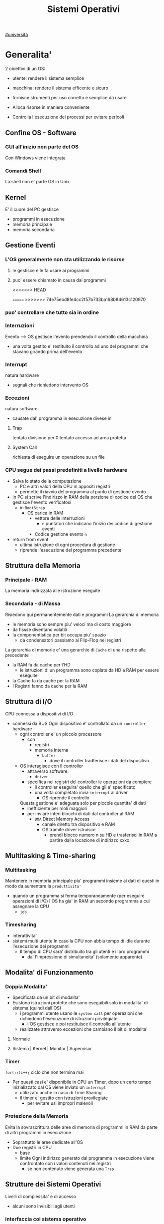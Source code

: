 #+TITLE: Sistemi Operativi
#+COURSE: SO A
#+PROF: Davide Gunetti ~ Daniele.Gunetti@unito.it
#+STARTUP: latexpreview
[[file:#universita.org][#universitá]]

* Generalita'
2 obiettivi di un OS:
- utente: rendere il sistema semplice
- macchina: rendere il sistema efficente e sicuro

- fornisce strumenti per uso corretto e semplice da usare
- Alloca risorse in maniera conveniente
- Controlla l'esecuzione dei processi per evitare pericoli

** Confine OS - Software

*** GUI all'inizio non parte del OS
Con Windows viene integrata

*** Comandi Shell
La shell non e' parte OS in Unix

** Kernel
E' il cuore del PC
gestisce
- programmi in esecuzione
- memoria principale
- memoria secondaria

** Gestione Eventi
*** L'OS generalmente non sta utilizzando le risorse
**** le gestisce e le fa usare ai programmi
**** puo' essere chiamato in causa dai programmi
<<<<<<< HEAD
        :PROPERTIES:
:ID:       98593566-3de2-4cb9-88c0-dafc002bed8a
:END:
=======
>>>>>>> 74e75ebd8fe4cc2f57b733ba168b84613c120970
*** puo' controllare che tutto sia in ordine
*** Interruzioni
Evento --> OS gestisce l'evento prendendo il controllo della macchina
- una volta gestito e' restituito il controllo ad uno dei programmi che stavano girando prima dell'evento
*** Interrupt
natura hardware
- segnali che richiedono intervento OS
*** Eccezioni
natura software
- causate dal' programma in esecuzione
  divese in
**** Trap
tentata divisione per 0
tentato accesso ad area protetta
**** System Call
richiesta di eseguire un operazione su un file
*** CPU segue dei passi predefiniti a livello hardware
- Salva lo stato della computazione
  + PC e altri valori della CPU in appositi registri
  + permette il riavvio del programma al punto di gestione evento
- in PC si scrive l'indirizzo in RAM della porzione di codice del OS che gestisce l'evento verificatosi
  + in =BootStrap=
    - OS carica in RAM
      + vettore delle interruzioni
        - ~n~ puntatori che indicano l'inizio dei codice di gestione eventi

      + Codice gestione evento ~n~
- return from event
  + ultima istruzione di ogni procedura di gestione
  + riprende l'esecuzione del programma precedente
** Struttura della Memoria
*** Principale - RAM
La memoria indirizzata alle istruzione eseguite
*** Secondaria - di Massa
Risiedono qui permanentemente dati e programmi
La gerarchia di memoria
- le memoria sono sempre piu' veloci ma di costo maggiore
- da fissse diventano volatili
- la componentistica per bit occupa piu' spazio
  + da condensatori passiamo ai Flip-Flop nei registri

La gerarchia di memorie e' una gerarchie di =Cache= di una rispetto alla precedente
- la RAM fa da cache per l'HD
  + le istruzioni di un programma sono copiate da HD a RAM per essere eseguite
- la Cache fa da cache per la RAM
- I Registri fanno da cache per la RAM
** Struttura di I/O
CPU connessa a dispositivi di I/O
- connessi da BUS
  Ogni dispositivo e' controllato da un =controller= hardware
  - ogni controller e' un piccolo processore
    + con
      - registri
      - memoria interna
        + =buffer=
          - dove il controller tradferisce i dati del dispositivo
  - OS interagisce con il controller
    + attraverso software:
      - =driver=
    + specifica nei registri del controller le operazioni da compiere
      - il controller eseguira' quello che gli e' specificato
      - una volta completato invia ~interrupt~ al driver
        + OS riprende il controllo

    Questa gestione e' adeguata solo per piccole quantita' di dati
    - inefficiente per moli maggiori
    - per inviare interi blocchi di dati dal controller al RAM
      + =DMA= Direct Memory Access
        - canale diretto tra dispositivo e RAM
        - OS tramite driver istruisce
          + prendi blocco numero n su HD e trasferisci in RAM a partire dalla locazione di indirizzo xxxx
** Multitasking & Time-sharing
*** Multitasking
Mantenere in memoria principale piu' programmi insieme ai dati di questi in modo da aumentare la ~produttivita'~
- quando un programma si ferma temporaneamente (per eseguire operazioni di I/O) l'OS ha gia' in RAM un secondo programma a cui assegnare la CPU
  + =job=

*** Timesharing
- interattivita'
- sistemi multi utente
  In caso la CPU non abbia tempo di idle durante l'esecuzione dei programmi
  - Il tempo di CPU sara' distribuito tra gli utenti e i loro programmi
    - da' l'impressione di simultaneita' (solamente apparente)
** Modalita' di Funzionamento
*** Doppia Modalita'
- Specificata da un bit di modalita'
- Esistono istruzioni protette che sono eseguibili solo in modalita' di sistema (quindi dall'OS)
  - i programmi utente usano le =system call= per operazioni che richiedono l'esecuzione di istruzioni privilegiate
    - l'OS gestisce e poi restituisce il controllo all'utente
  - realizzate attraverso eccezioni che cambiano il bit di modalita'

**** Normale
**** Sistema | Kernel | Monitor | Supervisor
*** Timer
~for(;;)i++;~  ciclo che non termina mai
- Per questi casi e' disponibile in CPU un Timer, dopo un certo tempo inizializzato dal OS viene inviato un =interrupt=
  - utilizzato anche in caso di Time Sharing
  - il timer e' gestito con istruzioni provilegiate
    - per evitare usi impropri malevoli
*** Protezione della Memoria
Evita la sovrascrittura delle aree di memoria di programmi in RAM da parte di altri programmi in esecuzione
- Soprattutto le aree dedicate all'OS
- Due registri in CPU
  - base
  - limite
    Ogni indirizzo generato dal programma in esecuzione viene confrontato con i valori contenuti nei registri
    - se non contenuto viene generata una =Trap=

** Strutture dei Sistemi Operativi
Livelli di complessita' e di accesso
- alcuni sono invisibili agli utenti
*** interfaccia col sistema operativo
non fa parte del kernel, ma e' fornito insieme all'OS
- interpreti di comandi | shell Unix
  - comandi == eseguibili
- GUI - interfaccia grafica
  - prima diffusione commerciale - ~1984~ Macintosh

*** programmi/servizi di sistema
non fanno parte del kernel, ma forniti insieme all'OS
rendono piu' semplice l'uso del sistema
- editor
- compilatori
- assemblatori
- debugger
- interpreti
- IDE
- browser
- gestori di email

*** chiamate di sistema
processo == programma in "esecuzione"
- un processo deve compiere una operazione privilegiata
  + System Call
- le system call sono la vera interfaccia tra processi e OS
  + procedure inserite in programmi scritti in linguaggi di alto livello
  + sembrano normali subroutine ma l'esecuzione e' portata avanti direttamente dal'OS
- esempi:
  + open() ~restituisce file descriptor~
  + write()
  + close()
  + fork()
- API
  + Application Programming Interface
  + strato intermedio tra applicazioni e system call
    - semplificano l'uso e la portabilita'
  + Api Windows / Api POSIX
  + esempi:
    - fopen() ~restituisce file pointer~
    - fprintf()
    - fclose()

*** gestione dei processi/memoria primaria/memoria secondaria
- =Processi concorrenti=
  + Competono per
    1. CPU
    2. spazio in memoria
    3. dispositivi INPUT/OUTPUT
- Gestione dei processi
  - Creazione | fork()
  - Sospensione e Riavvio
  - Sincronizzazione
  - Comunicazione
- Gestione Memoria Primaria
  - un programma in esecuzione e' caricato in memoria primaria (vedi Memoria Virtuale)
  - Time-Sharing
    - tenere traccia delle aree di RAM utilizzate e da che processo
    - distribuzione della RAM tra i processi
    - gestione dinamica della RAM
- Gestione Memoria Secondaria | File System
  - informazioni del sistema contenute in un =file=
  - file organizzati in una struttura gerarchica
    - =File System=
  - strumenti del OS
    - creazione
    - cancellazione
    - gestione file e directory
    - memorizzazione efficiente

*** protezione e sicurezza
Ogni processo deve essere protetto dalle attivita' improprie degli altri processi
- non deve essere possibile impadronirsi di una risorsa in modo esclusivo
- non devono essere accessibili aree di memoria assegnate ad altri processi

  Nessun utente puo' accedere a file di altri utenti

  =Macchine Virtuali=
  - ogni utente usa la VM indipendentemente dell'hardware
  - l'utente ha l'illusione di avere una CPU, un File System
    - nella realta' le risorse sono condivise

** Problemi

1) tener tracciatutti i programmi attivi nel sistema
   - stanno usando la CPU
   - richiedono l'uso della CPU
     - =processi= =thread=
2) CPU libera: a quale programma in RAM assegnare la CPU
3) interazione tra programmi senza danneggiarsi
   * evitare stallo
   * problemi di =sincronizzazione=
4) gestione della RAM
   * traccia delle aree di memoria occupate e da che programma
     * =memoria centrale=
     * =memoria virtuale=
5) gestione del File System
   * memoria di massa
   * fornire un'interfaccia
   * implementare il file system

** NB
- Single/Multi-Core
  + '90 CPU == singolo
    - un unico programma poteva utilizzare piu' CPU
    - sistema multiprocessore
      + tutti i processori condividono un'unica memoria principale
      + UMA
  + 2000
    - l'aumento delle prestazioni rallenta sensibilmente
    - processori costituiti da 2 processori affiancati sullo stesso _Die_
      + 2 Core
      + Processore Dual-Core
    - piccoli sistemi UMA
      + tutti i core possono indirizzare la stessa memoria principale
      + si condivide anche un livello di cache (L3) solitamente
- Non esiste una grande differenza tra OS per single-core o multi-core
  + in questo corso si presume che esiste un'unica unita' di calcolo
- OS di Rete e OS distribuiti

* Gestione Processi, Sincronizzazione
Componente del OS: =CPU Scheduler=
- Sceglie processi in coda di ready
- si attiva ogni 50/100 secondi
  - crea ~overhead~

** Processi
Unita' di lavoro del OS
- il primo ruolo del OS e' amministrare i processi
  - creazione
  - cancellazione
  - scheduling dei processi
  - sincronizzazione e comunicazione
    Un processo non e' solamente un programma in esecuzione
    - Struttura in Memoria =immagine del processo=
      - Codice
      - dati
      - stack
      - heap
    Un programma puo' definire piu' processi
    - un programma puo' contenere codice per generare piu' processi
    - piu' processi possono condividere lo stesso codice
    Fondamentalmente:
    - processo: entita' =attiva=
    - programma: entita' =statica=
    Un processo nasce sempre a partire da un'altro processo attraverso una opportuna =System Call=


*** =Stati= di un processo
L'OS sposta il processo tra vari stati attraverso cui esso evolve
- ~New~
  - Va assegnato ~Process Control Block~ e ~spazio in memoria~ necessario per il codice e i dati
  - questo e' gestito con interrupt, l'OS deve controllare subito perche' non conosce la naturea dell'interrupt e non puo' lasciare finire un processo in Running
- ~Ready~ (to run)
  - Scheduler Dispatch - componente del OS che sceglie e lancia il processo
  - Ci sono livelli di priorita' per i processi
    - un processo a bassa priorita' potrebbe rimanere in attesa del suo turno per sempre
- ~Running~
  - L'OS gira nel tempo tra un processo e l'altro, altrimenti sta in attesa (sleeps)
  - Se piu' processi: dopo un determinato tempo l'OS prende il controllo inviando un =interrupt=
    - il tempo di esecuzione puo' essere interrotto da interrupt ma verra' poi restituito subito dopo al processo in questione
- ~Waiting~
  - Il processo puo' aver richiesto una operazione di I/O (con una System Call)
    - queste operazioni sono sotto il controllo del OS, quindi sara' questo a interrompere il Waiting una volta completate
- ~Terminated~
  - Il processo termina
  - L'OS riprende il controllo per ripulire la memoria dall'area occupata dal processo ora terminato
**** =diagramma= di transizione degli stati di un processo
- Rimuovere l'arco interrupt
  - da' il diagramma di un OS multitasking ma non time-sharing

*** Process Control Block - =PCB=
- Process ID
- Stato
- Contenuto dei registri della CPU una volta sospeso il processo
- Indirizzi RAM aree dati e codice
- File in uso
- Informazioni Scheduling

  E' il PCB del processo che viene inserito in coda di ready dopo che l'OS ha recuperato il codice e caricato in RAM

#+NAME: Crezione di un processo in Unix
#+BEGIN_SRC C
int main(){ //NB: ad un programma possono corrispondere piu' di un processo
    pid_t pid, childpid;
    pid = fork(); //genera un nuovo processo copiando codice e dati del padre,
                  //nel PID indica gli indirizzi che lo riguardano
                  //nella cella di memoria del PID padre scrive il PID del figlio
                  //nella cella di memoria del PID figlio scrive 0
    printf("questa la stampano padre e figlio"); //sia padre che figlio riprendono dopo il fork
    if(pid == 0){
        printf("processo figlio");
        execlp("/bin/ls", "ls", NULL); //specifica il codice da eseguire, NB non ritorna
    }
    else{ //eseguito dal padre in quanto in pid contiene un numero maggiore di 0
        printf("sono il padre, aspetto il figlio");
        childpid = wait(NULL); //Waiting Queue, i due processi si sincronizzano
                               //a processo figlio terminato viene scritto il PID figlio
                               //a questo punto il padre viene reintrodotto nella Ready Queue
        printf("il processo figlio e' terminato");
        exit(0);
    }
} //System Call: fork(), execlp(), wait(), exit()
#+END_SRC
Il codice e' copiato solo concettualmente, le aree dati sono realmente duplicate
- System Calls utili
  - getpid()
    - restituisce il process Id del processo chiamante
  - getppid()
    - restituisce il process Id del parent del processo chiamante

*** Operazioni su processi
**** Creazione
- ogni OS possiede almeno una ~System Call~ di creazione
  - tutti i processi nascono da altri processi ~con l'eccezione~ di quello all'accensione del Sistema
- nel sistema si forma un =albero di processi=
  - Il Creatore e' detto Padre - =parent=
  - Il Creato e' detto Figlio  - =child=

    Nel Creare un albero l'OS riferisce i processi con un ~PID~ (Process ID) ovvero un identificatore
    - Comando:
      - ps - process status

#+SOURCE-START
***** Scelte ingenieristiche
Moderni OS implementato tutte queste combinazioni nelle loro System Call
****** Avvio
******* Processo padre continua concorrentemente al figlio - ready queue
******* Processo padre di ferma attendendo l'esecuzione del figlio - waiting queue
****** Esecuzione
******* Fornire al figlio copia del codice padre
******* Nuovo programma al figlio
**** Uccisione
- kill / TerminateProcess(Win)
  - secondo PID
  - puo' avvenire se =TRAP=

*** Comunicazione tra processi

**** indipendenti

**** cooperanti
si influenzano l'un l'altro
- si scambiano informazioni
- portano aventi una elaborazione suddivisa
  Per permettere cio' l'OS deve mettere a disposizione meccanismi appositi

***** Inter-Process Communication =IPC=
L'OS mette a diusposizione System Call volte all'implementazione di:
- memoria condivisa
  - sovrascritto il divieto della memoria dell'altro processo
  - Scelte  implementative
    - dimensione variabile?
    - che processi hanno diritto di uso?
    - un processo

- scambio di messaggi
  - coda di messaggi
    - gestita dal OS
      - Scelte implementative
        - coda usata da piu' di due processi?
        - limite alla dimensione della coda?
        - ricevente se non ci sono messaggi? sospensione?
        - trasmittente se la coda e' piena?  sospensione?
    Esempi di System Call
    - msgget()
    - send(message, line, PID)
    - receive(message, line, PID)

****** Pipe

****** Client-server

******* Socket

******* Remote Procedure Call =RPC=

***** esempio
processo =produttore=, produce informazioni utilizzate da un processo =consumatore=
- informazioni poste in un =buffer=

  =produttore=  - Compilatore  ~ produce codice oggetto
  =consumatore= - Assemblatore ~ consuma codice oggetto

#+BEGIN_SRC C
#define SIZE 10
typedef struct {...} item;
item buffer [SIZE];
int in = 0, out = 0;
#+END_SRC
in: prossimo item libero
out: primo item pieno
buffer vuoto: in=out
buffer pieno: in+1 mod SIZE = out --il buffer e' utilizzato in modo circolare
NB: Il buffer pieno usera' ~SIZE-1 posizioni~
#+NAME: Consumatore
#+BEGIN_SRC C
item nextp;
repeat
while (in == out) // empty buffer
    do no_op;
nextp = buffer[out];
out = out+1 mod SIZE;
<consuma l'item in nextp>
until false;
#+END_SRC

#+NAME: Produttore
#+BEGIN_SRC C
item nextp;
repeat
<produci nuovo item in nextp>
while(in+1 mod SIZE == out) // full buffer
    do no_op;
buffer[in] = nextp;
in = in+1 mod SIZE;
until false;
#+END_SRC

** Thread
_syscall_: UNIX: clone(); Windows: CreateThread()

Se due processi (con spazi di indirizzamendo separati) devono lavorare sugli stessi dati sará necessario:
- area di memoria condivisa
- utilizzo di messaggi per lo scambio dei dati
- dati in un file acceduto a turno
  + comunque passaggio attraverso memoria secondaria piú lenta

Inoltre al context switch é introdotto un overhead
- disattivazione aree codice e dati dell'uscente
- attivazione aree codice e dati dell'entrante
Cache CPU
- contengono dati dell'uscente
- entrante generá subito molti miss di cache

Per questo nascono i thread
- =peer thread=
  + "processi" che condividono lo spazio di indirizzamento
    - codice e dati
Un processo semplice é contraddistindo da un unico thread di computazione

*** Peer Thread
Un processo Multi-Thread o Multi-Threaded é composto da piú thread di computazione detti =peer thread=
- un processo di questo tipo é anche detto =task=
- ad ogni =peer thread=
  + corrisponde un suo thread computazionale
    - registri CPU
    - stack privato
    - Program Counter
  + informazioni condivise, _spazio di indirizzamento_
    + codice
    + dati
      - unica copia delle strutture dati del codice
    + file

*** Context Switch
Avviene normalmente in modo che ciascun thread possa eseguire
- vengono cambiate solo
  + PC
  + Registri CPU
  + Stack
- Molto piú veloce
  + non vanno attivate diverse Page-Table
  + miss cache minori
    - i dati utilizzati dai peer thread é probabile siano gli stessi

*** Scheduling Thread

**** livello User

**** livello Kernel
OS mantiene strutture dati per gestire sia i normali processi che tutti i peer thread  di un task
Quando un thread si blocca volontariamente o meno, il OS assegna la CPU:
- a un altro peer-thread dello stesso task
- a uno dei peer-thread di un altro task
- ad un altro processo

*** Vantaggi
- efficienza (Solaris)
  + un LWP richiede 30 volte meno tempo per essere creato rispetto un HWP
  + context switch 5 volte piú veloce
- condivisione di dati e risorse
- architettura multi-core
  + ancora emeglio architetture multi-threaded

*** Architetture Multi-Core
Molto adatte a gestire multiplici thread
- con due core
  + core1 puó gestire solo peer-thread di un task
  + core2 puó gestire solo peer-thread di un altro task
I context switch saranno solamente tra peer-thread con massima efficienza
I core sono sempre in costante tentativo di bilanciamento in un sistema reale
- dipendentemente da
  + numero di core
  + numero di task
    - numero di peer-thread
  + numero di processi

**** CPU/CORE Multithreaded
Attraverso una pipe-line é possibile eseguire fino a 4 o 5 istruzione del programma in esecuzione =multiple issue=
- Pipeline
  + IF
  + ID
  + EX
  + MEM
  + WB
- Architettura Superscalare
  + ogni core deve essere dotati di piú ALU e Unitá Floating Point

Questo non é sempre possibile
- le istruzioni devono essere indipendenti tra di loro
  + non devono avere bisogno del risultato di un'istruzione precedente
Invece le istruzioni di due peer-thread distinti saranno probabilmente indipendenti
- esecuzione in parallelo di istruzioni appartenendi a thread diversi
  + =Simultaneous Multi-Threading=
    - aumento di produttivitá della CPU



** Scheduling
Presupponendo un sistema Single-core
L'OS fa credere ai processi di avere tutta la CPU per loro
- Process Switch/Context Switch
  - L'=unico= PC viene aggiornato con i valori relativi al processo Running

    NB: Diagramma di Gantt

*** Context Switch
Passaggio da un processo in esecuzione all'altro
=Commutazione= della CPU tra i processi
- OS prende il controllo CPU ~ questo e' tecnicamente pure un Context Switch
- Salva lo stato della computazione del processo uscente in PCB
- Scrive in PC e nei registri CPU i valori PCB del processo entrante

  Questa operazione richiede tempo: ~overhead~ di sistema (sovraccarico)

*** Code di Scheduling
OS gestisce varie code di processi
- una lista di =PCB=

- Coda di Ready ~ Ready Queue ~ =RQ=
  - coicide con lo stato Ready nel ~diagramma~

- n Code di Waiting
  - Code dei dispositivi ~Device Queues~
    - piu' processi possono essere in coda per l'accesso ad un dispositivo
  - Code di Eventi       ~Waiting Queues~

**** Diagramma di accodamento
riformulazioe del diagramma di transizione prendendo in considerazione le code

*** Implementazione
Tecniche per massimizzare la produttivita' della CPU
- [[Multitasking]]
- [[Time Sharing]]
  Per cio' devono essere definite delle regole dal progettista

  I processi vivono fasi di ~CPU-burst~ e ~I/O-burst~
  I processi possono essere
  - CPU-bound
    - un compilatore x es
  - I/O-bound
    - un browser
    - un editor

**** Scheduler
decide quale processo in coda di ready sara' eseguito quando:
1. il processo in esecuzione passa volontariamente in stato di waiting
2. il processo in esecuzione termina
3. il processo in esecuzione viene ~obbligato~ a passare allo stato di ready
   - questo con un timer hardware - =vettore delle interruzioni=
4. un processo \(P_x\) entra in coda di ready arrivando da un coda di wait oppure e' sato appena lanciato
   1) l'OS interviene per gestire il =PCB= di \(P_x\) spostandolo in coda di ready
   2) se \(P_x\) e' piu' importante del processo in esecuzione

      per 1. 2. e' sufficiente un OS multitasking

**** Dispatcher
- implementa il [[Context Switch]]
- passa in user mode
- ripristina il PC della CPU alla corretta locazione

**** senza diritto di prelazione
=non-preempive scheduling=
Casi 1. e 2.
- I processi non posso interrompere l'esecuzione di altri processi

  Implementazione piu' snella utilizzata per OS specifici
**** con diritto di prelazione
=preemptive scheduling=
Casi 1. 2. 3. e 4.
- I processi non possono eseguire a tempo indeterminato
- I processi possono avere priorita' diverse

  Implementazione utilizzata per OS general purpuse

  Se una =System Call= chiamata dal processore in esecuzione viene ~interrotta dal vettore di interrupt~?
  - la prima istruzione della System Call puo' essere un'istruzione che
    - ~disattiva gli interrupt~
  - ultima istruzione
    - ~riabilitazione degli interrupt~

**** Criteri
Obiettivi:
- massimizzare =uso CPU=
- massimizzare il =Throughput=
  - ovvero la produttivita'
  - minimizzare il =tempo di risposta=
    - importante per i processi interattivi
- minimizzare il =Turnaround time=
  + tempo medio di completamento di un processo
    + da quando entra per la prima volta in coda di ready fino a quando non termina l'esecuzione in stato running
      - per semplificare non si considera la creazione e la terminazione del processo
- minimizzare il =Waiting time=
  + somma del tempo passato dal processo in ~coda di Ready~

~Turnaround Time~ = WaitingT + RunningT

**** Algoritmi
Considerando in questo corso processi con un =unico burst di CPU= e =nessun burst di I/O=

Un Algoritmo tanto é migliore quanto le sue prestazioni di avvicinano da =SJF= allontanandosi da =FCFS=

~def~
***** Starvation
+ il processo non viene mai scelto in quanto mai di prioritá
  * Aging
    + il processo aumenta di prioritá con il tempo passato in RQ

***** First Come, First Served
=FCFS=
***** Normale coda FIFO
+ PCB inserito in fondo alla coda
+ CPU libera assegnata al primo PCB alla testa
****** Non-preemptive
+ non implementa time-sharing
******* Tempo di attesa elevato
+ Effetto convoglio ~ accodamento job piu' corti

  Osservazioni
  - sfavorisce i processi brevi
  - non implementa sistemi time-sharing

  Peggiore degli Algoritmi ragionevoli

***** Shortest Job First
=SJF= ~ Shortest Next CPU Burst
- Esamina la durata del prossimo burst di CPU dei processi in RQ
- assegna la CPU al processo con burst minimo
- Puó essere ~preemptive~ o ~non-preemptive~
  1) Preemptive - =Shortest Remaining Time First= =SRTF=
     + se in RQ é presente un processo il cui ~CPU-burst é minore del tempo di esecuzione rimanente~ al processo Running, ha la priorita' il nuovo processo e viene interrotto quello in stato Running
       + Ipotesi solamente teorica

     É dimostrabile che SJF é ~ottimale~
     + spostando un processo breve prima di uno lungo
       - si migliora l'attesa del processo 1 piú di quanto di peggiori l'attesa del processo lungo
         + quindi diminuisce alche il Turnaroud-time medio

     ~MA~
     la durata del prossimo burst di CPU non é nota
     + SJF non é implementabile

***** Priority scheduling
=PS=
calcolo della prioritá:
- interna al sistema
  + sulla base di ogni processo
- esterna al sistema
  + sulla base del utente
    Puó essere ~preemptive~ o ~non-preemptive~



***** Round Robin
=RR=
L'algoritmo di implementazione del time-sharing, la RQ e' utilizzata come una coda circolare
- ogni processo ha un ~quanto di tempo~ implementato da un timer hardware che invia un interrupt allo scadere del tempo
  + entro il suo tempo il processo non lascia la CPU se non per wait
  + alla fine del suo tempo il processo é interrotto
- il prossimo processo ad andare in esecuzione sará il primo in RQ
Con \(n\) processi in coda di ready e il quanto di tempo \(q\) ogni processo riceve \(1/n\) del tempo della CPU e nessun processo aspetta piú di \((n-1)q\) unitá di tempo

- Turnaround medio peggiore di SJF
  + ovviamente
- Tempo di risposta medio migliore di SJF


Prestazioni dipendenti da \(q\):
- \(q \to\infty\)
  + RR == FCFS
- \(q\to 0\)
  + aumenta l'illusione di ~parallelismo~
  + aumenta il numero di ~context switch~

- regola empirica
  + \(80\% \text{ dei CPU burst} < q\)


***** Multilevel Queue
=MQ=
Code multiple
- foreground -- RR
  + interagiscono con l'utente
- background -- FCFS
  + non interagiscono
- batch
  + la loro esecuzione puó essere differita

Si puó suddividere la RQ in piú code
+ gestire ogni coda con un algoritmo ottimale
+ Scelta:
  - prioritá fissa
    - possibile starvation
    - time slice
      - quanti di tempo maggiori per foreground, minori per background  e batch

***** Multilevel Feedback Queue
=MFQS=
Code multilivello con retroazione
- I processi possono essere promossi a code a piu' alta prioritá o retrocessi
- assegnamento a coda dinamico
  - i processi sono spostati dal OS per
    + adattarsi alla lunghezza del CPU burst
    + gestire ogni coda con lo scheduling adatto rispetto al comportamento mostrato

- Es
  - se il processo esaurisce il quanto assegnato dalla prima coda RR, sara' spostato alla coda RR successiva con un quanto maggiore
  - se il processo esaurisce i quanti delle code RR sará spostato in una coda FCFS

**** Multielaborazione Simmetrica
=SME=
- scheduler per ogni core
  + code condivise
    + sincronizzazione
- code private ai core ~ preferita dagli OS moderni
  - necessario un sistema di bilanciamento tra le RQ dei core
    + difficoltá dovute a cache a piú livelli
      - dati e istruzioni di un processo sono man mano indirizzati e copiati nei vari livelli di cache
      - se spostato su un'altro core le informazioni vanno recuperate in quanto contenute in cache private di un altro core
        +
      - OS possono relegare un processo particolare ad un unico core per questo motivo



*** Esempi di Scheduling

*** Solaris
    - Scheduling a code multiple con retroazioine
      1. real time
      2. sistema
      3. interattiva
        - 60 livelli di prioritá - 50-59
      4. timesharing
        - 60 livelli di prioritá - 0-40

    Di norma i processi nascono nella classe _timesharing_
    I processi seguono prioritá formattate cosí:
    | Priority | Quantum[m/s] | New priority (exhausted quantum) | New priority (unexhausted) |
    |        0 |          200 |                                0 |                         50 |
    |      ... |          ... |                              ... |                        ... |
    |       59 |           20 |                               49 |                         59 |

    I processi possono essere promossi o meno in base al quanto che hanno sfruttato
    - maggiore é la prioritá maggiore é la probabilitá che verrá scelto per l'esecuzione al prossimo ciclo ma minore sará il quanto a lui assegnato dal OS
    Processi di sistema e real time hanno prioritá fissa, maggiore di interattiva e time sharing
    - lo scheduler calcola la prioritá globale di un processo
      + prioritá == si usa RR
      + algoritmo preemptive

*** Windows
    Prioritá con retroazione e prelazione
    - 32 livelli
      + real time - 16-31
      + altri - 1-15

    Lo scheduler sceglie il processo a prioritá piú alta
    - se il processo va in wait
      + viene alzata la sua prioritá
        - dipendentemente dalla tipologia del wait
          + se é atteso un dato dal disco l'aumento é minore
    - in caso di prioritá uguale é utilizzato il RR
      + se il quanto viene esaurito la sua prioritá é abbassata
        - limite 1
    Favorisce i processi che interagiscono con mouse e tastiera
    Inoltre W distingue tra background e foreground
    - il processo foreground ottiene 3 volte l'aumento del quanto di tempo che gli altri processi

*** Linux
    Completely Fair Scheduler =CFS=
    Cerca di distribuire a tutti i processi equamente il tempo di CPU

    Ad ogni context switch lo scheduler calcola il quanto tempo che spetta ad un processo P in modo che tutti i processi abbiamno avuto la stessa quantitá di tempo di CPU
    - P.vruntime = P.expected_run_time - P.due_cputime
      - CPU data al processo con P.vruntime piú basso
        - CPU-use minore
    - i processi ready-to-run sono nodi di un albero di ricerca bilanciato: =red-black tree= o R-B tree
      + permette operazioni molto efficienti
        - O(logx)
      + i nodi sono inseriti con la chiave del P.vruntime
        - il nodo piú a sinistra sará quello scelto dallo scheduler

** Sincronizzazione
    I processi possono cooperare, perció dovranno condividere dei dati
    - é necessario evitare la creazione di ~dati inconsistenti~

    Devono sincronizzarsi
    ~Problema~
    - mentre P1 elabora dati che verranno usati da P2 viene rimosso dall'esecuzione
      + P2 non dovrá lavorare sui dati incompleti lasciati da P1

    - esempio
      + produttore - consumatore
        - utilizzata variabile condivisa buffer/counter (buffer circolare)
          - se produttore esegue counter++ 'mentre' consumatore esegue counter--

            + questo puó verificarsi perché quella eseguita non é una operazione ~atomica~, non utilizzano una sola istruzione ISA a livello di architettura

    La sincronizzazione é un problema solamente se si effettuano scritture su memoria condivisa
    - le operazioni da sincronizzare devo concludersi completamente e non essere interrotte dallo scheduler per passare al processo sincronizzato dati consistenti
    Va sviluppato un protocollo usato dai processi che vanno ad usare variabili condivise
    Il codice sará strutturato in questo modo:
                    =entry section=
      - richiesta di entrare nella sezione critica
                   =sezione critica=
                     =exit section=
      + segnalazione di uscita dalla sezione critica

    Una soluzione al problema avrá queste proprietá
    - Mutua Esclusivitá
      + mai ci saranno conflitti di accesso
    - Progresso
      + se la sezione critica non sta venendo eseguita allora un processo in futura ne avrá accesso
      + questo garantisce l'assenza di =deadlock=
    - Attesa Limitata
      - qualsiasi processo che richiede di accedere alla sua sezione critica non soffrirá di =starvation=
      - evitare attese infinite

    Una soluzione corretta deve permettere ai processi di computare indipendentemente dalla loro velocitá
    - non deve dipendere dallo scheduling del sistema


*** Sezione Critica
    Zona del codice di manipolazione delle variabili condivise, non deve ~intrecciarsi~ co altre sezioni critiche
    - se un processo \(P_i\) sta eseguendo una sua sezione critica allora altri processi \(P_j\) non possono eseguire la propria
    - L'esecuzione della sezione critica di un \(P_i\) é mutualmente esclusivo con l'esecuzione delle sezioni critiche di altri \(P_j\)
      - anche se interrotto dalla scheduler nessun altro processo maniplante


**** Nel Sistema Operativo
    - accesso contemporaneo alla tabella dei file aperti
    - uso contemporaneo della fork
      + devono avere diversi PID
    In un sistema operativo il problema é risolto con una scelta
    - kernel con diritto di prelazione
      - un processo in kernel-mode puó essere interrotto da un altro processo
      - migliore per un sistema per applicazioni real-time
        + minore tempo di risposta
    - kernel senza diritto di prelazione
      - in kernel-mode un processo non puó essere interrotto
      - implementazione semplice: _disattivazione degli interrupt_
      - un solo processo alla volta puó accedere alle strutture dati dei kernel
        - accesso in modo esclusivo al codice della System Call

    Soluzione:
    - istruzioni macchina particolari
      + TestAndSet(v)
        #+begin_src C
boolean TestAndSet(boolean *lockvar){
    boolean tempvar = *lockvar;
    *lockvar = true;
    return tempvar;
}
        #+end_src
        Poi usata cosí
        #+begin_src C
boolean lock = false; // shared var
do{
    while(TestAndSet(&lock)); // while senza corpo
    //sezione critica            qui la variabile di lock == true
    lock = false;             // quando l'altro processo eseguirá il ciclo passerá il test
} while(true);
        #+end_src
        - In questo modo se un altro processo che testa lock resterá nel while in quanto _while(&lock) == while(true)_
        - l'_Attesa Limitata_ non é garantita
          - un processo potrebbe uscire dalla sezione critica e rientrarci nello stesso quanto di tempo
          - un meccanismo di aging non serva in quanto i processi entrano in esecuzione solamente che non riescono ad eseguire
          - puó essere implementata con una versione piú complessa
        - _Busy Waiting_:
          + il processo che tenta di accedere ad un lock fa busy-waiting
            - in quanto cicla in base ad una variabile che é modificabile sola da un altro processo
              + con un RR:
                - con \(N\) processi lo spreco di tempo di CPU sará \(N-1\) quanti di tempo
            - risolvibile con la disattivazione degli interrupt
              + perdita di controllo per un tempo arbitrario del OS
              + ci si deve fidare che il processo riabiliterá gli interrupt
      + Swap(\(v1\),\(v2\))

    Queste sono istruzioni macchina e quindi _atomiche_, non saranno mai interrotte a metá da un context switch
    I passi sono:
    - il processo tenta di accedere al lock
    - esegue la sezione critica
    - restituisce il lock

    ~NB~ La mutua esclusione in sistemi multi-core é piú complessa


***** Semafori
    Dijkstra - 1965
    Semaforo \(S\): variabile strutturata operabile tramite operazioni atomiche:
    - wait(S) ALIAS: P, down
      #+begin_src C
while S <= 0 do no-op;
S= S-1;
      #+end_src
    - signal(S) ALIAS: V, up
      #+begin_src C
S =S+1;
      #+end_src

      \(S\) é detta variabile semaforica, come se fosse un oggetto condiviso da tutti i processi per la sincronizzazione

    La variabile la chiameremo _mutex_ (mutual exclusion)
    #+begin_src C
P {
    do{
        wait(mutex);
        // sezione critica
        signal(mutex);
    } while(true);
}
    #+end_src

=sync=
    #+begin_src C
sync = 0;
P1{
    S1;
    signal(sync);
}
P2{
    wait(sync);
    S2;
}
    #+end_src

Questo tipo di semafori soffre ancora di busywaiting, sono chiamati _spinlock_
Soluzione implementata utilizzando System Call
- lista di semafori memorizzata nelle aree dati del kernel
- System Call
  + sleep() ALIAS: block()
    - toglie il processo dall'esecuzione
      + non viene inserito nella Ready Queue
  + wakeup()
    - rimette il processo in Ready Queue
- implementazione
  #+begin_src C
typedef struct{
    int valore; // se > 0 indica sezione critica libera
    struct process *waiting_list;
}semaforo;

wait(semaforo *S){
    S->valore--;
    if S->valore < 0 {
            // aggiunto processo a S in waiting_list
            sleep(); // il processo si é addormentato sul semaforo
    }
}

signal(semaforo *S) {
    S->valore++
    if S -> valore <= 0 {
            // togli un processo P da S -> waiting_list
            wakeup(P); // risvegliato P, va in Ready Queue
    }
}
  #+end_src

- NB
  - wait e signal sono _esse stesse sezioni critiche_ perché usano le stesse aree dati
    - risolvibile con una interruzione di interrupt o con busywaiting perché queste sono System Call e molto brevi
      + interruzione degli interrupt in multiprocessori non ovvio: sono disattivati solo su un particolare core

  - \(|mutex|\) = numero di processi addormentati
    - una S < 0 indica (in valore assoluto) il numero di processi addormentati su quel semaforo
      + se mutex = 1 allora \(P_1\) entra e \(mutex = 0\), context switch
      + un \(P_2\) testa mutex, \(mutex = -1\), \(P_2\) si addormenta

  - Utilizzabile un valore di semafori > 1 allora una risorsa é utilizzabile da 3 P contemporaneamente

  I semafori se utilizzati non correttamente possono provocare _deadlock_ e _starvation_
=======
>>>>>>> 74e75ebd8fe4cc2f57b733ba168b84613c120970

**** Esempi
    Problemi di sincronizzazione risolti utilizzando semafori

***** Produttori e Consumatori
    - buffer circolare[SIZE]
      + memoria condivisa da tutti i produttori e tutti i consumatori
    - semafori
      + full
      + empty
      + mutex
    - in
    - out

    #+name: Produttore
    #+begin_src C
while(true){
    produciItemInNextp();
    wait(empty);
    wait(mutex);
        buffer[in] = nextp;
        in = in++ mod SIZE;
    signal(mutex);
    signal(full);
}
    #+end_src
    #+name: Consumatore
    #+begin_src C
while(true){
    wait(full);
    wait(mutex); // in caso di piú consumatori e piú item nel buffer
        nextc = buffer[out];
        out = out++ mod SIZE;
    signal(mutex);
    signal(empty);
    consumaItemInNextc();
}
    #+end_src
***** Lettori e Scrittori
    Condivisione di un file tra molti processi
    - alcuni processi richiedono la sola lettura
      + possono essere paralleli
    - alcuni richiedono la scrittura
      + richiede la mutua esclusione di tutti i processi
****** Readers First
    Variabili:
    - condivise
      + semaforo mutex = 1
      + semaforo scrivi = 1
      + int numlettori = 0
    #+name: scrittore
    #+begin_src C
wait(scrivi);
scriviFile();
signal(scrivi);
    #+end_src
    #+name: lettore
    #+begin_src C
wait(mutex);
numlettori++;
if numlettori == 1
    wait(scrivi);
signal(mutex);
leggiFile();
wait(mutex);
numlettori--;
if numlettori == 0
    signal(scrivi);
signal(mutex);
    #+end_src

    E' garantita l'assenza di Deadlock e Starvation?
    - no
      - uno scrittore addormentato su scrivi dovra aspettare la terminazione di tutti i lettori, se continuano ad aggiungersi lettori ci sara' un Deadlock

****** Writers First

****** Fair

***** Cinque Filosofi
    - 1 tavolo circolare
      + 5 posti
      + 5 piatti
      + 5 bacchette condivise
        - 2 necessarie per mangiare
    Ogni risorsa e' associata ad un semafori in un array
    #+begin_src C
do{
    wait(bacchetta[i]) // context switch qui causa Deadlock
                       // Attesa Circolare
    wait(bacchetta[i+1 mod 5]);
        mangia();
    signal(bacchetta[i]);
    signal(bacchetta[i+1 mod 5]);
        pensa();
}while(true);
    #+end_src

** Deadlock
    Programma A aspetta informazione dal Programma B che aspetta...
    Il deadlock non é affrontato dagli OS, deve essere gestito dall'OS
    - se uno dei dui processi cede il passo risolviamo la deadlock ma non la =starvation=

    _Modello del Sistema_
    - Tipi di risorse R
      + ognuna formata da istanze indistinguibili tra loro
    - Processi P
      + hanno bisogno di alcune istanze di R
    In una situazione di attesa circolare le risorse possono rimanere bloccate, quindi questo é un problema di tutto il sistema
    L'OS potrebbe implementare delle soluzioni con adeguate rappresentazione del _grafo di assegnazione delle risorse_
    - se si verifica un ciclo in questo grafo é chiara la situazione di deadlock e allora viene risolta
      - causa un sottoutilizzo delle risorse (poiché non evita i deadlock di per se)
    - oppure si potrebbe evitare i deadlock verificando prima di concedere una risorsa che questa non porti ad una attesa circolare
      - troppo dispendioso dal punto di vista della computazione per l'OS

* Gestione Memoria

** Centrale

Bisogna decidere come spartire lo spazio di memorizzazione tra i processi attivi
- _l'immagine_ di un processo inattivo nei prossimi cicli di CPU puo essere spostato su hard disk
- quando un processo rientra in RAM occupera' spazio prima occupato
  + Questo e' lo ~swap~

_Obiettivo_ massimizzare il numero di processi in Memoria Principale per aumentare la multiprogrammazione
*** Binding
Associazione degli indirizzi
- ad ogni variabile di un programma va associato un indirizzo che ne contiene il valore
- alle istruzioni di salto va associato l'indirizzo di salto in caso questo avvenga

_In fase di Compilazione_
- generato codice assoluto o _statico_
- il compilatore deve conoscere l'idirizzo della cella a partire dalla quale verra' cariato il programma per poter portare a termine il binding
- se il processo e' spostato in memoria secondaria
  + dovra essere messo allo stesso indirizzo
  + o ricompilato ad un nuovo indirizzo

_In fase di caricamento in RAM_
- generato codice _staticamente rilocabile_
- il compilatore associa indirizzi relativi all'inizio del programma (indirizzo 0)
- indirizzi assoluti generati in fase di caricamento
- se il processo e' spostato in memoria secondaria
  + piu' efficiente in quanto e' in fase di caricamento che vengono risolti i riferimenti

_In fase di esecuzione_ aka ~binding dinamico degli indirizzi~
- generato codice diamicamente rilocabile
- il codice utilizza sempre e solo indirizzi relativi
  + questi sono risolti solo al momento dell'esecuzione dell'istruzione in particolare
- necessita un supporto hardware per non perdere efficienza
  + registro di rilocazione
    - indirizzo di partenza in cui e' caricato il programma in esecuzione
  + MMU
    - risolve gli indirizzi in assoluti
- cosi non ci son
 
**** Librerie
2 tipi:
- Statiche
  + Associata dal compilatore o dal loader e collegata al programma in memoria
    - anche se la subroutine non e' utilizzata viene memorizzata in memoria principale
  + Ogni programma dovra' avere una copia del codice della libreria in quanto direttamente associati
  + provoca dublicazione del codice in memoria
- Dinamiche
  + caricate a runtime
    - solo dopo una specifica invocazione in corso di esecuzione il Sistema Operativo interrompe e carica in RAM il necessario prima di ridare il controllo al programma
  + diversi programmi condividono la stessa porzione di codice in RAM se chiamano la stessa libreria
    - viene carica un sola volta eliminando la dublicazione di codice
  + una nuova versione della libreria e' automaticamente caricata dal programma, non ci sara' bisogno di ricompilare i moduli per compilare la nuova libreria

*** Spazi degli indirizzi
:PROPERTIES:
:ID:       e20e286c-f8ae-48a6-9447-a94f3588f4cd
:END:
tag: [[file:20201102165014-ram.org][Memorie]]

Ogni indirizzo di un programma in un sistema allocato dinamicamente sará sempre compreso tra $0$ e un $max$
- Questo spazio e' chiamato spazio degli indirizzi o _spazio di indirizzamento logico_
- Gli indirizzi sono definiti =logici= o =virtuali=
  + questi sono convertiti in indirizzi =fisici= dal registro di rilocazione
    - somma del registro e del registro logico a livello hardware
    - indicano una determinata cella in RAM
- Analogamente c'é uno _spazio di indirizzamento fisico_
  - da $r+0$ a $r+max$

=NB=: il numero di bit per la memorizzazione degli indirizzi logici puo essere diverso da quello per la memorizzazione degli indirizzi fisici
- allora lo spazio degli indirizzi logici sara' piu' piccolo in quella architettura
  + un programma avra' un limite di grandezza e memorizzazione
Questo é il caso piú frequente, infatti in caso di indirizzi fisici a 64 bit, questi sono troppi in casi normali:
- sono indirizzabili $2^{40} B$ ovvero $1 TB$ con un indirizzamento di 40 bit
Solitamente vale questa relazione:
\(|RAM|_{effettiva}<|RAM|_{max}<<|PhisSpace|<|VirtSpace|\)
- Questo é possibile grazie la memoria virtuale

*** Tecniche di Gestione della memoria
**** Swapping
Salvataggio in memoria secondaria di un =immagine= del processo non in esecuzione (~swap out~) e ricaricarla successivamente (~swap in~)
- =area di swap=
  + area di harddisk ad uso esclusivo del OS
- l'operazione di =swap in= posiziona il processo in una diversa area di MP
  + viene aggiornato il =registro di rilocazione=
- grande ~overhead~ causato dallo spostamento su disco
  + tecnica abbandonata
    - ora sostituita dalla memoria virtuale
      + e' spostato solo una parte del programma
**** Allocazione contigua a partizioni multiple fisse
NB: tecnica utilizzata dal IBM OS/360
Memoria Principale suddivisa in 2 _partizioni_
- OS
- Processi Utente
  + occupata solo un processo nei casi piu' semplici
  + =registro limite= protegge la memoria primaria riservata al OS
  + un registro di rilocazione permettera' la risoluzione del indirizzo fisico
  + Le partizioni sono di dimensione fissa
    - non necessariamente uguali
    - ogni processo puo' accedere solo alla sua porzione
      + registri di rilocazione a ggiornati ad ogni context switch
      + registro limite aggiornato con la dimensione della partizione
_Limiti_
- Questa tecnica limita il grado di ~multiprogrammazione~ al numero di partizioni previste
- Inoltre si verifica ~frammentazione~
  + interna perche' nessun processo occupera' esattamente la partizione assegnata
  + esterna perche' le frammentazioni interne si sommano per uno spreco globale
**** Allocazione contigua a partizioni multiple variabile
_Partizioni_ misurate sulla grandezza dei processi
- Questo crea buchi di RAM sempre piu' piccoli e numerosi tra i processi durante l'evoluzione dell'esecuzione
  + sara' sempre piu' difficile utilizzare lo spazio in quanto troppo frammentato
_Scelta della partizione_
- First Fit
  + utilizzata prima partizione abbastanza grande
- Best Fit
  + utilizza piu' piccola partizione abbastanza grande
- Worst Fit
  + utilizza la partizione piu' grande
_Limiti_
- Frammentazione esterna aumenta con il tempo
- Frammentazione interna in quanto costa troppo tenere traccia dei buchi tra i processi e questi rimarranno nascosti
_Soluzione_
- Rilocazione dei processi in maniera contigua
  + quindi sara' necessaria una implementazione dinamicamente rilocabile
  + verso il basso o l'alto
- Compattamento
  + creazione di un unica area libera di memoria
**** Paginazione
- Vedi [[file:20201109165742-microarchitettura_ia_32.org][IA-32]]
Area di memoria allocata da un processo suddivisa in pezzi _non contigui_
- ~Frame~ o ~Pagine Fisiche~
  + pezzi di dimensione fissa in cui e' divisa la Memoria Principale aka spazio di indirizzamento fisico (potenze di 2)
    - a differenza dalla =segmentazione=
- ~Pagine~
  + pezzi di dimensione identica ai frame in cui e' suddiviso lo spazio di indirizzamento logico

L'OS carica $x$ pagine cercando $x$ frame liberi, il cui ordine e posizione non e' importante

_Architettura di Paginazione_
- =Page-Table=
  + array con cui tiene traccia degli indici di pagine e frame
- Traduzione Indirizzi Logici
  + questo implementa la =traduzione= tra indirizzi paginati logici a indirizzi paginati fisici
    - pagina $p$ indice della tabella per ottenere il frame $f$ che lo contiene
      + nella entry $p$ si trova l'indirizzo di partenza del frame puntato
    - offset $d$ (displacement) utilizzato a partire dall'indirizzo fisico del frame $f$
      + questo e' sommato all'indirizzo puntato da $p$ nella tabella delle pagine per ricavare l'indirizzo fisico
- Elenco dei frame liberi
  + aggiornato ogni volta che e' necessario
   
_Indirizzi Logici_ reimplementati
- non piu' lineari
- nuova implementazione
  + coppia di valori =(page, offset)=
    - numero della pagina da indirizzare
    - offset rispetto all'inizio della pagina


L'hardware =impone= alcune dimensioni
- bit indirizzo logico - $m$
- dimensione del frame - $2^{n}$
  + $n$ bit di offset
  + $m-n$ bit per indirizzare le pagine
- Spazio di Indirizzamento Logico
  + $2^{m-n}\times 2^{n}$
In questo caso l'OS deve adeguarsi al hardware cui e' posto, cosi' facendo la sequenza lineare i valori degli indirizzi fisici e' interpretata come coppia di valori
- bit piu' significativi come numero del frame
- bit meno significativi come offset $d$
Questo e' implementato in modo piu' semplice utilizzando come grandezze di indirizzamento potenze di 2
- in questo modo:
  + non sara' necessario memorizzare l'indirizzo di partenza del _frame_ ma solo il suo _numero_
  + non sara' necessario operare una somma tra indirizzo e offset ma solamente una _concatenazione_ (piu' veloce e semplice a livello hardware)

_Vantaggi_
- Protezione dello spazio di indirizzamento
  + Un processo puó solo indirizzare i frame contenuti nella sua tabella delle pagine
    - quei frame contengono le pagine che appartengono al processo stesso perché é l'OS a costruire la tabella
- evita frammentazione esterna
  + quella interna rimane tipicamente nell'ultima pagina di un processo
    - mediamente mezzo frame é sprecato per ogni processo
- é una forma di rilocazione dinamica
  + ad ogni pagina corrisponde un diverso valore del registro di rilocazione
    - ogni frame indirizzato dalla pagina (indirizzo logico) é di fatto/agisce come un registro di rilocazione
      + ma in questo caso non c'é piú un controllo sulla validitá del offset
        - ovvero che l'indirizzamento non esca dai limiti del processo

_Dimensioni_
Le pagine storicamente sono aumentate di dimensioni col tempo
- > la dimensione
  + > la frammentazione interna
  + < la lunghezza della tabella delle pagine

_Svantaggi_
- page-table
  + per ogni processo attivo
- frame table
  + frame liberi
  + frame occupati
    - da che pagina
    - da quale processo
- ad ogni context switch
  + OS
    - attiva table del processo assegnato
    - disattiva il processo uscito
- ogni accesso alla Memoria Principale passa attraverso la paginazione
  + la traduzione da indirizzi logici a fisici deve essere efficiente
    - se la tabella delle pagine é piccola puó essere contenuta in registri della CPU
      + soluzione utilizzata dal PDP-11 ma ora le dimensioni non lo permettono
        - 8 registri per la PT
        - indirizzi da 16 bit
  + essendo la tabella contenuta in MP (in una zona riservata dal OS)
    - in questo modo per ogni indirizzo logico richiesto dal processore il numero di accessi alla MP raddoppia

***** TLB
Una tecnica di =caching= della PT mediante memoria associativa messa a disposizione della CPU
- Memoria Associativa
  + =translation look-aside buffer= =TLB=
    - una tabella di entry
      + ogni entry ha
        - chiave - pagina
        - valore - frame
    - per ogni chiave questa é cercata in parallelo
      + questo permette una grande efficienza
    - Solo parte della PT é caricata in TLB
      + la ricerca puó fallire =miss= o meno =hit=
        - in caso di miss si va ad utilizzare la PT e fare un doppio accesso alla memoria principale
          + questa é fatta partire insieme alla ricerca in TLB, se quest'ultima ha successo viene semplicemente annullata
  + =page-table base register= =PTBR=
    - al context switch basta modificare questo registro per attivare la PT del processo mandato in esecuzione

****** i7
Due livelli di cache di indirizzi TLB
- L1 - a sua volta divisa in due cache
  + instruction-address
    - 128 entry
  + data-address
    - 64 entry
  + costo virtualmente nullo
- L2
  + 512 entry
  + costo di 6 cicli
In caso di miss il costo sará piú di 100 cicli giá solo per la ricostruzione dell'indirizzo

***** Pagine condivise
La paginazione facilita la condivisione di codice in quanto questo non cambia durante l'esecuzione e tutti i processi possono leggerlo in maniera sicura
- la pagina condivisa puó essere usata per contenere una libreria dinamica


**** Paginazione a piu' livelli
Paginazione Gerarchica
- le page-tables possono raggiungere grandi dimensioni
  + la soluzione puó essere paginare anche le tabelle delle pagine
    - PT interna richiede una PT esterna
      + quest'ultima indica dove si trovano le pagine in cui é divisa la PT interna
      + La PT esterna richiede a sua volta di essere paginata per le grandi dimensioni nel caso reale
        - Questo perfino in architetture da 32 bit (di indirizzamento logico)
          + SPARC
            - 3 livelli
          + Motorola 68030
            - 4 livelli
        - Uno schema a 4 livelli non basta per architetture a 64 bit
          + UltraSPARC
            - sarebbero richiesti 7 livelli
              + overhead altissimo in caso di miss nel =TLB=
                - in quanto si dovrebbe seguire la catena delle tabelle delle pagine per ricostruire l'indirizzo fisico

***** Tabella delle Pagine Invertita =IPT=
Adottata in alcune architetture a 64 bit
- 1 tabella per tutto il sistema
  + indice di ogni entry corrisponde al numero di un frame nella memoria principale
    - il corrispettivo di una normale PT
  + Ogni entry é una coppia
    - <process-id, page-number>
  + Ogni indirizzo logico generato dalla CPU é una tripla
    - <process-id, page-number, offset>
  + Per generare l'indirizzo fisico
    - si =ricerca= nella IPT <PID, page-number>
      + questo in linea di principio impone un enorme overhead
        - vorrebbe dire centinaia o migliaia di accessi a MP
      + risolvibile con una =memoria associativa=
        - il controllo é fatto in parallelo
    - l'indice $i$ a cui si é trovata la coppia e offset $d$ generano
      + <$i$, $d$>

** Virtuale
Tecniche he permettono di eseguire processi in cui codice e/o dati non sono completamente caricati in Memoria Primaria
- esempi
  + codice per trattazione di errore potrebbe non essere mai utilizzata in una data esecuzione
  + array liste e tabelle spesso dichiarate di dimensioni maggiori di quelle effettivamente utilizzata
  + librerie dinamiche caricate in RAM solo se e solo quando sono effettivamente usate


*** Vantaggi
- possibile eseguire programmi piú grandi in memoria principale
- possibile l'esecuzione contemporanea di processi che occupano piú spazio della MP disponibile
- maggiore multiprogrammazione e throughput della CPU
- velocitá maggiore di prima esecuzione
  + non é necessario caricare completamente i processi in memoria principale

*** Svantaggi
- aumento traffico tra RAM e HD
- esecuzione rallentat
- prestazioni coomplessive possono degradare
  + =thrashing=

*** Tecniche

**** Paginazione su Richiesta
=Demand Paging=
Portare una pagina in Memoria solo al momento del primo indirizzamento di una locazione della pagina stessa
- un'indirizzazione su una pagina che non si trova in Memoria
  + si ha =Page Fault=
    - l'OS interviene con il =Pager= per recuperare la pagina su Memoria Secondaria
      1) il processo é messo in uno stato =waiting for page=
      2) intanto lo scheduler sostituisce il processo con qualcun'altro
      3) una volta fatto aggiorna il bit di validitá
- bit di validitá
  + ad ogni entry della page table indica se si trova in Memoria Principale
    - un bit di validitá 0 scatta la trap =page fault=

***** Pure Demand Paging
Un processo é eseguito senza nessuna delle sua pagine in Memoria Principale
- la prima istruzione indirizzata da PC (inizializzato da OS)
  + =page fault=

***** Demand Paging
Almeno qualche pagina é caricata in Memoria Principale

****** Supporto Hardware
Mentre la paginazione puó essere aggiunta in qualsiasi paginazione la memoria virtuale necessita un hardware specifico
- le istruzioni devono essere rieseguibili dopo page fault
Oppure
- CPU deve controllare bit di validitá di tutti gli operandi prima di eseguire l'istruzione

****** Prestazioni
\(\text{ma}\)   Tempo di accesso MP se dato é presente
\(p\)     probabilitá di page-fault
\(\text{eat}\)   Effective Time Access
\(t\)     Tempo gestione del page-fault

\(\text{eat} = [(1-p) \times \text{ma}] + [p \times t]\)

\(t\) consiste grossolanamente al tempo di recupero della pagina dalla Memoria di Massa
- in quanto nell'ordine dei \(ms\) invece che \(\mu s\)
Perció per non degradare troppo le prestazioni il numero di page-fault deve essere molto basso
- questo puó anche essere fatto aumentando di dimensioni le pagine
  + pagine grandi danno meno page-fault in media

***** Considerazioni sulle pagine
Pagine piccole implicano
- PT piú grandi
- meno frammentazione interna
- peggiori prestazioni nell'uso dell'HD perché seek e latenza del disco sono costanti
- maggiori page-fault in media

**** Area di Swap
:PROPERTIES:
:NOTER_DOCUMENT: /home/dan/DL/capitolo10-1.pdf
:NOTER_PAGE: 1
:END:

***** Memorizzazione Pagine

Utilizzo di meccanismi piú semplici ed efficienti di quelli utilizzati per il filesystem
- non vengono utilizzati file
  + questo per evitare l'uso dei =file descriptor=
- sono utilizzati blocchi piú grandi rispetto i normali file
- copia dell'eseguibile di qualsiasi processo nell'area di swap alla sua esecuzione
  - tempo di avvio aumenta
  - swap piú grandi
  - migliora tempo di gestione page-fault
    + il recupero delle pagine in swap é piú efficiente che non la normale Memoria Secondaria
      - questo a causa del file system

***** Liberare Spazio
L'idea della memoria virtuale é proprio di
- eseguire un processo piú grande della memoria primaria
- esecuzione contemporanea di processi che assieme occupano pú spazio di quello disponibile in RAM

All'avvenire di page-fault se tutti i frame sono occupati
- OS libera un frame rimuovendo la =pagina vittima=
  + se contiene dati modificati e/o fa parte dello stack o della heap di un processo
    - va salvata nello swap, in modo da essere recuperabile dal processo
    - in questo caso il tempo di gestione raddoppia
    - =dirty bit=
      + utilizzato per individuare le entry della PT la cui pagina relativa é stata modificata da quando é entrata in Memoria Principale
  + se contiene codice
    - non deve essere salvata, c'é nel file system
      + se erano giá copiate nello swap potranno essere recuperate piú velocemente
    - in questo caso il tempo di gestione migliora

***** Problemi
****** Scelta delle pagine vittima
******* Algoritmo di sostituzione delle pagine
Ottimalmente scelta una pagina che non provocherá page-fault nel futuro
- altrimenti sará uno spreco di tempo e lavoro

Per test si utilizzano le sequenze di riferimenti durante l'esecuzione
- si ignorano le ripetizioni

Un maggior numero di frame causerá meno page-fault

La sostituzione delle pagine sará locale
******* FIFO
Pagina vittima quella che é da piú tempo in memoria principale
- inizializzazione del processo
  + buon candidato vittima
- inizializzazione di una variabile utilizzata per tutto il processo
  + pessima candidata vittima
Soffre della =Anomalia di Belady=
- piú frame possono aumentare i page-fault
******* OPT - MIN
Optimal / Minimal
Pagina vittima quella che sará usata piú in lá nel tempo
- ovviamente non implementabile
- utilizzato come confronto per altri algoritmi
******* LRU
Least Recently Used
Pagina vittima quella che non é stata usata per piú tempo
- si avvicina piú a OPT che FIFO
- difficilmente implementabile in modo efficiente
  + dovrebbe avere un supporto hardware non disponibile normalmente
    - sarebbe necessario un timer per tener traccia
_Approssimazione_
=Reference Bit=
- bit associato ad ogni entry della PT
  + quando una pagina é indirizzata il bit é settato ad 1
******* Algoritmo della Seconda Chance
Soffre dell'=Anomalia di Belady=
Utilizza i reference bit per approssimare LRU
- Utilizza una coda FIFO circolare
  + la pagina in coda:
    - se ha reference bit 1 gli viene data una seconda chance
      + azzera il bit e prosegue la coda
  + nel caso peggiore equivale a FIFO
******* Algoritmo della Seconda Chance Migliorato
Utilizza sia
- dirty bit
- reference bit
4 classi (r,d)
- (0,0) ottima per essere sostituita
- (1,0)
- (0,1) va salvata in memoria secondaria
- (1,1) peggiore candidata
******* Tecniche aggiuntive
Uso del pool di frame liberi, non assegnati normalmente a nuovi processi
- pagine con dirty bit spostate qui prima di essere salvate
  + a tempo perso, quando l'OS é abbastanza libero
****** Allocazione dei frame
I frame vanno distribuiti tra i processi
- Uniforme
- Proporzionale
- Prioritá

Da quale gruppo di pagine scegliere la vittima?
- Allocazione Globale - Unix
  + escluse le pagine dell'OS
  + turnaround di un processo fortemente influenzato dai processi con cui convive
    - molto dipedente dall'esecuzione
- Allocazione Locale - Windows
  + troppe pagine ad un processo possono peggiorare il throughput
    - in quanto gli altri processi causeranno page-fault causando l'intervento dell'OS

L'allocazione globale porta un throughput maggiore sperimentalmente in sistemi time-sharing
****** Thrashing
Questo avviene quando il grado di multiprogrammazione diventa troppo alto
Un page fault porta alla rimozione di una pagina di un altro processo
- questo causerá successivi page-fault da altri processi

Si innesca un circolo vizioso
- processi passano il loro tempo in waiting
- OS passa il suo tempo a gestire page-fault
L'utilizzo della CPU crolla
- questo puó ingannare gli utenti che vedendo un basso utilizzo di CPU
  + questo puó causare ancora piú problemi di thrashing

- Prevenzione del fenomeno
  + Gestione della frequenza dei page fault
    - Si stabilisce una soglia da non eccedere con i page-fault
    - si puó anche stabilire che se la frequenza sia troppo bassa é possibile aumentare il grado di multiprogrammazione
  + Sostituzione Locale puó mitigare il problema
    - in questo modo i processi non andranno a prendersi frame a vicenda
  + Quantitá sufficiente di memoria principale

*** Struttura dei Programmi
Queste possono aumentare il numero di page fault
Per esempio:
- array, allocati per righe
  + se acceduti per colonne si rischia di aumentare i page-fault
    - le hash-table forniscono per questo prestazioni pessime con la memoria virtuale

*** Windows 10
=Demand aging with Clustering=
alla creazione di un processo
- insieme di lavoro minimo
  + min di pag (50)
- insieme di lavoro massimo
  + max di pagine che SO allocherá in RAM a quel processo (345)
Inoltre
- lista frame liberi
  + associato il numero minimo di frame presenti nella lista

- sostituzione locale delle pagine

Se si raggiunge il limite minimo di frame liberi in RAM
- si libera spazio
  + vengono rimosse le pagine in eccesso dei processi che hanno ecceduto l'insieme di lavoro massimo
    - algoritmo delle seconda chance (reference bit) per Intel

*** Solaris
=Demand paging=
parametro =lostfree= associato alla lista dei frame liberi
- 1/64 del numero di frame del sistema
- ogni 1/4 di secondo OS controlla che lostfree non sia maggiore del numero di frame liberi
  + se si: processo _pageout_
    - variante dell'algoritmo della seconda chance
      1. candisce le pagine in RAM azzerandone bit di riferimento
      2. riscandisce e le pagine con il bit di riferimento a 0 vengono considerate riutilizzabili
         a. dirty bit a 1 vengono prima salvate prima di essere riutilizzate
         b. se un processo fa riferimento ad una pagina riutilizzabile in attesa di essere salvata questa viene riassegnata a quel processo
    - il tempo tra due pageout puó variare in base a parametri dell'OS
      + ma sempre nell'ordine d i qualche secondo
    - se il pageout non riesce a mantenere la quantitá di frame ad un livello accettabile é possibile si stia verificando il thrashing
      + OS puó rimuovere tutte le pagine di un processo
        - scegliendo tra i processi inattivi da piú tempo


* Gestione Memoria di massa

** Rigidi
Contrapposto al floppy-disk
- dischi
  + traccie circolari
    - settori
      + unitá minima di memorizzazione di informazione
      + solitamente 4096 Byte
    - cilindri
      + insieme delle traccie su diversi piatti
- bracci
  + testine rd/wr
    - sfiorano i dischi in rotazione
  + un braccio per ogni piatto
- Seek time
  + tempo impiegato dalla testina per spostarsi nella zona del settore
- Latenza posizionale
  + tempo che impiega un settore a trovarsi sotto la testina

*** Mappatura degli indirizzi
Array di Blocchi logici (settori) da 4096 Byte
- settore 0 il primo della traccia piú esterna del primo disco della pila
Mappatura complicata dalla diversa lunghezza delle tracce e dai difetti di fabbricazione
OS deve ottimizzare le prestazioni
- latenza rotazionale non influenzabile dal OS
  + mediamente 1/2 del tempo di una rotazione completa
- seek time minimizzabile riordinando le richieste
  + minimizzando il movimento delle testine

*** Scheduling dei dischi rigidi
Interessa sola la traccia su cui si trova il settore da leggere
- si puó semplificare in quanto tutte le testine e tutti i dischi si muovono assieme

**** FCFS

**** C-SCAN
La testine si muove da un estremo all'altro del piatto
- raggiunta l'estremitá del piatto torna all'inizio senza servire nessuna richiesta

La sequenza delle tracce viene trattata come una lista circolare

*** Formattazione
- Basso livello
  + formattazione fisica
  + associa indice ad ogni settore
  + prevede lo spazio per il codice di errore
  + scelta la dimensione dei blocchi fisici
    - 512 / 4096 Byte
- Alto livello
  + formattazione logica
  + sottoposta dal OS
  + crea lista dei blocchi liberi
    - e una directory iniziale
  + riservate le aree utilizzate dal OS
    - boot block
      + codice per fare partire il sistema operativo
        - codice eseguito dal codice in ROM
    - area contenente attribuiti dei file
      + index-node in Unix
      + Master File Table in Windows
    - area di swap
      + puó essere un file molto grande
        - in windows
          + pagefile.sys
      + puó essere una partizione specifica
        - non viene trattata allo stesso modo dal File System
          + viene ottimizzata per una maggiore velocitá

** RAID
=Redundant Array of Inexpensive Disks=
Reduntant Array of Independent Disks vs Single Large Expensive Disk
- RAID/SLED
- simile alla contrapposizione =RISC/CISC=
  + Reduced Instructions Set Computer vs Complex Instruction Set Computer
Aumenta la velocitá e la affidabilitá di un sistema con diversi piú harddisk
- il sistema vede l'array come un normale SLED
  + parallelizzando parte delle operazioni migliora le prestazioni
  + duplicando l'informazione su piú dischi per poterli recuperare in caso di guasto
  + non sono necessari cambiamenti a livello di Sistema Operativo

*** Livello 0
Non c'é duplicazione dei dati, non é davvero un RAID
- il RAID mappa diverse strips (=striping=)
  - ogni k blocchi consecutivi
  - suddivide gli strip tra i dischi seconda la formula
    + numero di strip MOD numero di dischi
  - una lettura di strip consecutivi puó essere eseguita dal controller in parallelo sui vari dischi
  - l'affidabilitá in un RAID di livello 0 é minore di quella di un semplice SLED

*** Livello 1
Ogni disco é usato come disco di =mirroring=
- migliora la affidabilitá
  + in caso di guasto il Sistema puó continuare a funzionare
    - non sono persi dati

*** Livello 01
Utilizza =stripping= e =mirroring=
- piú affidabile ed efficiente
  + piú costosa

*** Livello 10
Prima fatto il =mirroring= e poi lo =stripping=

*** Livello 4
Permette di gestire il recovery con meno dischi
Striping a livello di blocchi
- calcola strip di paritá per permettere il recovery
  + strip di paritá piazzati nello stesso strip di un'altro disco
    - detto disco di paritá
      + aggiornato ad ogni modifica con il ricalcolo dello strip di paritá
        - utilizzato in media 4 volte di piú degli altri dischi

*** Livello 5
Strip di paritá distrubioti in tutti i dischi
- per distribuire il lavoro su tutti i dischi

*** Livello 6
Multipla paritá
- ma é molto raro che si rompano due dischi contemporaneamente

*** Stringa di Paritá
s1 XOR s2 XOR s3 = paritá
s1 = s2 XOR s3 XOR paritá

** SSD
=Flash Memories= o =Solid State Disk=
Anche se non sono dischi
Piú veloci di un disco rigido
- blocchi o pagine
  + 2/16KB
- riscrivibili fino a ad un limite di circa 100000 volte
  + ogni volta che una pagina viene riscritta va prima cancellata
    - flashing
    - questo rende la scrittura molto piú lenta che la lettura
- non necessita scheduling in quanto di =accesso diretto=
  + al contrario dell'hard disk
** File System
/Nasce nella seconda parte degli anni sessanta/
Fornisce meccanismi di memorizzazione e accesso ai dati e applicativi
Consiste in
*** File
  + unitá logica di informazione permanentemente memorizzata su un supporto di memoria secondaria, dotata di:
    - nome
    - tipo
    - posizione fisica
    - posizione logica nel File System
      + pathname  /non é esplicitamente memorizzato da nessuna parte/
        - tranne che in casi particolari
    - attributi
      + dimensioni
      + diritti di accesso
      + tempo di crezione
      + proprietario
  + informazioni contenute:
    - dati
      + numerici
      + testuali
    - programmi
      + sorgenti
      + linkabili
      + eseguibili
    - documenti
      + multimediali


Operazioni su File
- creazione
- scrittura / lettura
- riposizionamento all'interno di un file
- rimozione
- troncamento di un file
  + cancella i dati memorizzati tranne che i sui attributi
- rinominare
- spostare

Metodi di accesso /questo quando non esistevano mezzi di memorizzazione ad accesso diretto/
- sequenziale
- diretto

*** Directory
Un File System puó essere molto grande
- fondamentale che i tempi di accesso ai singoli file non crescano linermente
  - con il numero di file
  - con lo spazio occupato
Una directory permette di risalire a tutti gli attributi di un file che contienie
Permette operazioni di
- ricerca
- creazione e cancellazione
- visualizzazione
- cambiamento
- spostamento
La perdita dei dati della directory comporta la perdita dell'accesso ai file contenuti

Una directory é un file particolare
- non modificabile a piacimento
  + OS garantisce l'integritá della struttura del FS

- in =ms-dos=
  + una lista
    + nome / attributi
    + entry da 32 byte
      - 8: file name
      - 3: estensione
      - ...
- Unix
  + lista
    - nome / puntatore agli attributi
      + puntata una struttura interna
- NTFS - New Technology File
  - albero di ricerca bilanciato
    + ogni foglia corrisponde ad un file
      - e una file reference ad una struttura interna
      - alcuni attributi sono immediatamente accessibili
    + il tempo di ricerca é lo stesso indipendentemente dalla posizione nell'albero

**** Struttura
- directory unica
- directory a due livelli /nasce il concetto di pathname/
  - una directory per ogni utente
    + contenuta in un'unica directory
- directory con struttura ad albero
  + una Root: / in Unix e C:\ in Windows
    - home directory dell'utente /nasce il concetto di pathname relativo e assoluto/
      + ogni utente puó navigare nella working directory
- directory con struttura a grafo aciclico
  + permette di condividere file o directory con nomi diversi
    - link
      + diversi OS hanno diverse implementazioni dei link
- directory con struttura a grafo generale
  + una directory puó contenere il nome di una directory padre o antenata
    - pericoloso in quanto puó creare cicli all'interno del FS

***** Accesso rapido ai file
L'accesso utilizzando il pathname é estremamente inefficiente
- richiede piú accessi alla memoria secondaria
L'OS mette a disposizione l'operazione /open/ che restituisce un descrittore
- open file table
  + in RAM, contiene le informazioni relative al file aperto
  + le modifiche sono prima fatte sulla copia del file in MP

***** Protezione dei file
Implementazioni perfette ma non realizzabili con
- lista d'accesso
- capability list
Implementazione in Unix
- classi di utenti
- protezioni
  + in lettura
  + in scrittura
  + in esecuzione

*** Interfaccia

*** Realizzazione

* Laboratorio

** [[file:20200929150429-c.org][C]]

** [[file:20200929150510-unix.org][Unix]]
